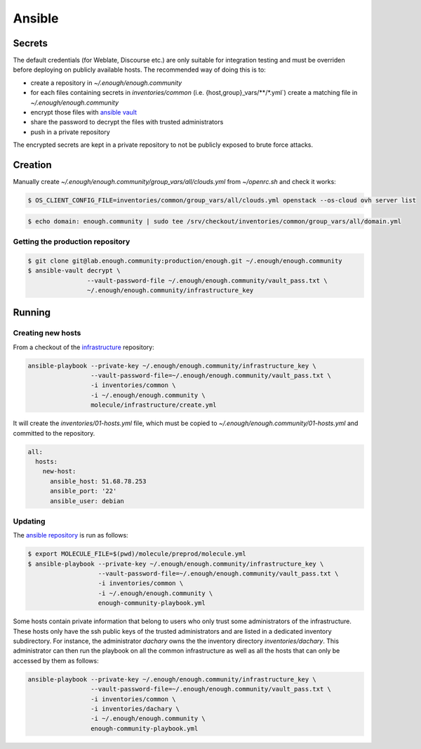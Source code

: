 Ansible
=======

Secrets
-------

The default credentials (for Weblate, Discourse etc.) are only
suitable for integration testing and must be overriden before
deploying on publicly available hosts. The recommended way of doing this is to:

* create a repository in `~/.enough/enough.community`
* for each files containing secrets in `inventories/common`
  (i.e. {host,group}_vars/\*\*/\*.yml`) create a matching file in
  `~/.enough/enough.community`
* encrypt those files with `ansible vault <https://docs.ansible.com/ansible/latest/user_guide/vault.html>`_
* share the password to decrypt the files with trusted administrators
* push in a private repository

The encrypted secrets are kept in a private repository to not be
publicly exposed to brute force attacks.

Creation
--------

Manually create `~/.enough/enough.community/group_vars/all/clouds.yml` from `~/openrc.sh` and check it works:

.. code::

   $ OS_CLIENT_CONFIG_FILE=inventories/common/group_vars/all/clouds.yml openstack --os-cloud ovh server list

.. code::

   $ echo domain: enough.community | sudo tee /srv/checkout/inventories/common/group_vars/all/domain.yml

Getting the production repository
~~~~~~~~~~~~~~~~~~~~~~~~~~~~~~~~~

.. code::

   $ git clone git@lab.enough.community:production/enough.git ~/.enough/enough.community
   $ ansible-vault decrypt \
                   --vault-password-file ~/.enough/enough.community/vault_pass.txt \
                   ~/.enough/enough.community/infrastructure_key

Running
-------

Creating new hosts
~~~~~~~~~~~~~~~~~~

From a checkout of the `infrastructure
<https://lab.enough.community/main/infrastructure>`_ repository:

.. code::

   ansible-playbook --private-key ~/.enough/enough.community/infrastructure_key \
                    --vault-password-file=~/.enough/enough.community/vault_pass.txt \
                    -i inventories/common \
                    -i ~/.enough/enough.community \
                    molecule/infrastructure/create.yml

It will create the `inventories/01-hosts.yml` file, which must be
copied to `~/.enough/enough.community/01-hosts.yml` and committed to
the repository.

.. code::

    all:
      hosts:
        new-host:
          ansible_host: 51.68.78.253
          ansible_port: '22'
          ansible_user: debian


Updating
~~~~~~~~

The `ansible repository
<http://lab.enough.community/main/infrastructure/>`_ is run as follows:

.. code::

   $ export MOLECULE_FILE=$(pwd)/molecule/preprod/molecule.yml
   $ ansible-playbook --private-key ~/.enough/enough.community/infrastructure_key \
                      --vault-password-file=~/.enough/enough.community/vault_pass.txt \
                      -i inventories/common \
                      -i ~/.enough/enough.community \
                      enough-community-playbook.yml

Some hosts contain private information that belong to users who only
trust some administrators of the infrastructure. These hosts only have
the ssh public keys of the trusted administrators and are listed in a
dedicated inventory subdirectory.  For instance, the administrator
`dachary` owns the the inventory directory `inventories/dachary`. This
administrator can then run the playbook on all the common
infrastructure as well as all the hosts that can only be accessed by
them as follows:

.. code::

   ansible-playbook --private-key ~/.enough/enough.community/infrastructure_key \
                    --vault-password-file=~/.enough/enough.community/vault_pass.txt \
                    -i inventories/common \
                    -i inventories/dachary \
                    -i ~/.enough/enough.community \
                    enough-community-playbook.yml
